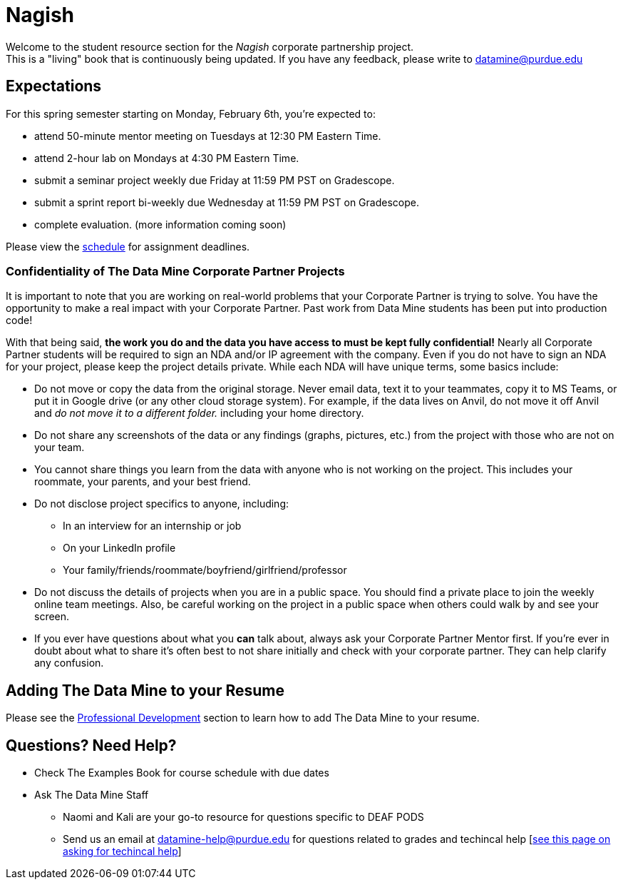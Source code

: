 = Nagish

Welcome to the student resource section for the _Nagish_ corporate partnership project. + 
This is a "living" book that is continuously being updated. If you have any feedback, please write to datamine@purdue.edu

== Expectations
For this spring semester starting on Monday, February 6th, you're expected to: +

* attend 50-minute mentor meeting on Tuesdays at 12:30 PM Eastern Time. + 
* attend 2-hour lab on Mondays at 4:30 PM Eastern Time.
* submit a seminar project weekly due Friday at 11:59 PM PST on Gradescope.
* submit a sprint report bi-weekly due Wednesday at 11:59 PM PST on Gradescope.
* complete evaluation. (more information coming soon)

Please view the xref:nagish-schedule.adoc[schedule] for assignment deadlines.

=== Confidentiality of The Data Mine Corporate Partner Projects 

It is important to note that you are working on real-world problems that your Corporate Partner is trying to solve. You have the opportunity to make a real impact with your Corporate Partner. Past work from Data Mine students has been put into production code!

With that being said, *the work you do and the data you have access to must be kept fully confidential!* Nearly all Corporate Partner students will be required to sign an NDA and/or IP agreement with the company. Even if you do not have to sign an NDA for your project, please keep the project details private. While each NDA will have unique terms, some basics include:

*	Do not move or copy the data from the original storage. Never email data, text it to your teammates, copy it to MS Teams, or put it in Google drive (or any other cloud storage system). For example, if the data lives on Anvil, do not move it off Anvil and _do not move it to a different folder._ including your home directory. 
*	Do not share any screenshots of the data or any findings (graphs, pictures, etc.) from the project with those who are not on your team. 
*	You cannot share things you learn from the data with anyone who is not working on the project. This includes your roommate, your parents, and your best friend. 
*	Do not disclose project specifics to anyone, including:
    **	In an interview for an internship or job
    **	On your LinkedIn profile
    **	Your family/friends/roommate/boyfriend/girlfriend/professor 
*	Do not discuss the details of projects when you are in a public space. You should find a private place to join the weekly online team meetings. Also, be careful working on the project in a public space when others could walk by and see your screen. 
*	If you ever have questions about what you *can* talk about, always ask your Corporate Partner Mentor first. 
If you’re ever in doubt about what to share it’s often best to not share initially and check with your corporate partner. They can help clarify any confusion.

== Adding The Data Mine to your Resume
Please see the https://the-examples-book.com/crp/students/professional_development[Professional Development] section to learn how to add The Data Mine to your resume.

== Questions? Need Help?
* Check The Examples Book for course schedule with due dates
* Ask The Data Mine Staff
** Naomi and Kali are your go-to resource for questions specific to DEAF PODS
** Send us an email at datamine-help@purdue.edu for questions related to grades and techincal help [https://the-examples-book.com/crp/students/ds_team_support[see this page on asking for techincal help]]